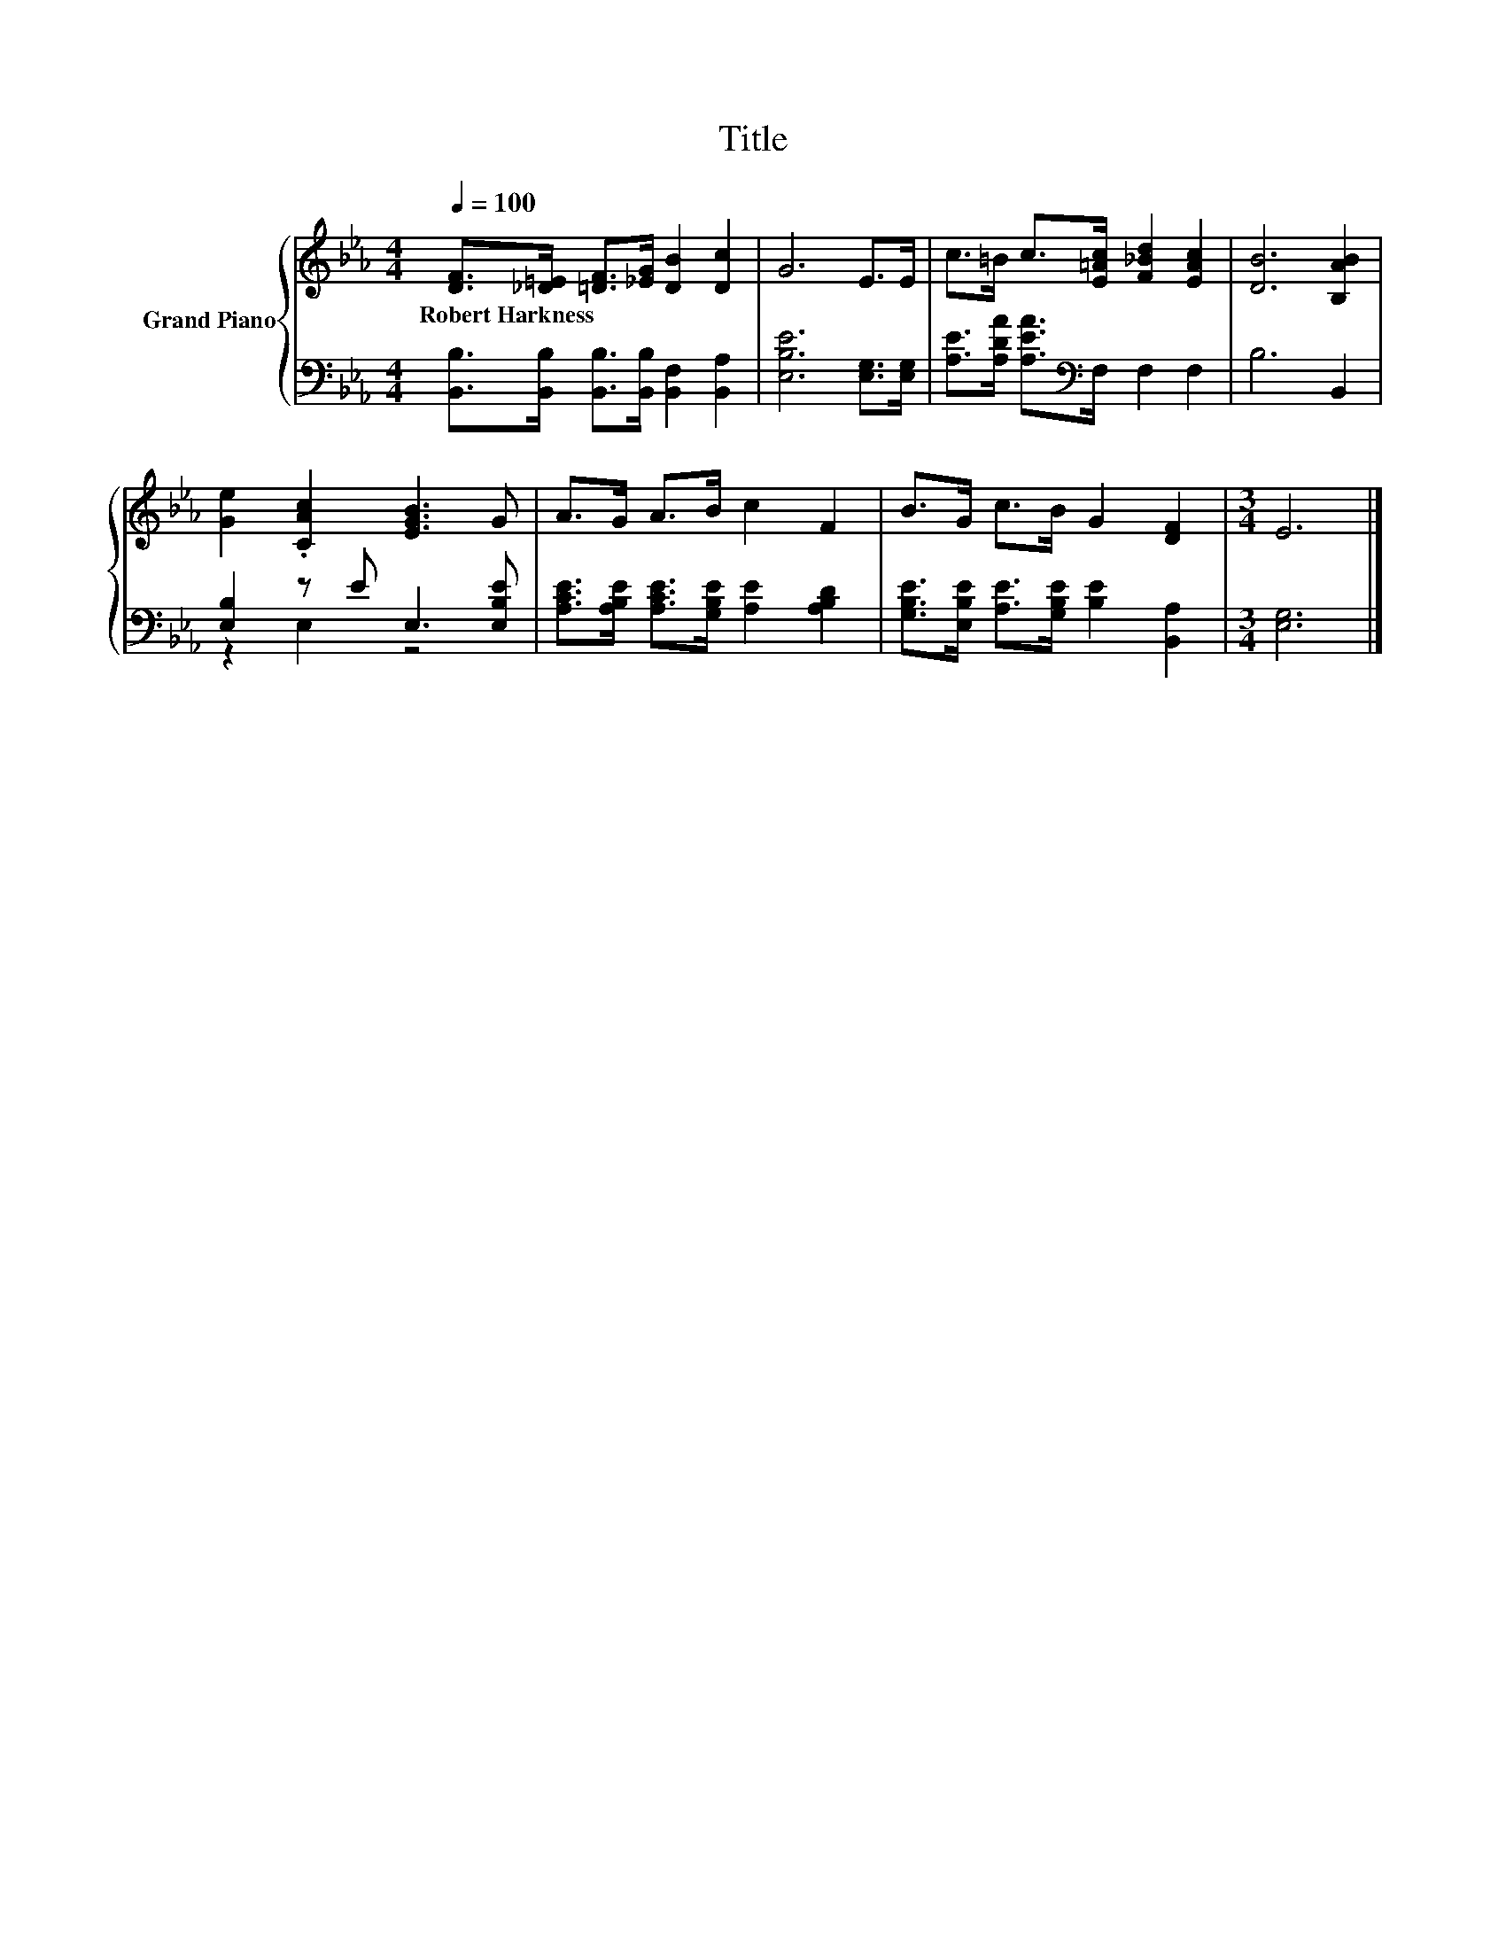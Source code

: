 X:1
T:Title
%%score { 1 | ( 2 3 ) }
L:1/8
Q:1/4=100
M:4/4
K:Eb
V:1 treble nm="Grand Piano"
V:2 bass 
V:3 bass 
V:1
 [DF]>[_D=E] [=DF]>[_EG] [DB]2 [Dc]2 | G6 E>E | c>=B c>[E=Ac] [F_Bd]2 [EAc]2 | [DB]6 [B,AB]2 | %4
w: Robert~Harkness * * * * *||||
 [Ge]2 .[CAc]2 [EGB]3 G | A>G A>B c2 F2 | B>G c>B G2 [DF]2 |[M:3/4] E6 |] %8
w: ||||
V:2
 [B,,B,]>[B,,B,] [B,,B,]>[B,,B,] [B,,F,]2 [B,,A,]2 | [E,B,E]6 [E,G,]>[E,G,] | %2
 [A,E]>[A,DA] [A,EA]>[K:bass]F, F,2 F,2 | B,6 B,,2 | [E,B,]2 z E E,3 [E,B,E] | %5
 [A,CE]>[A,B,E] [A,CE]>[G,B,E] [A,E]2 [A,B,D]2 | [G,B,E]>[E,B,E] [A,E]>[G,B,E] [B,E]2 [B,,A,]2 | %7
[M:3/4] [E,G,]6 |] %8
V:3
 x8 | x8 | x7/2[K:bass] x9/2 | x8 | z2 E,2 z4 | x8 | x8 |[M:3/4] x6 |] %8

